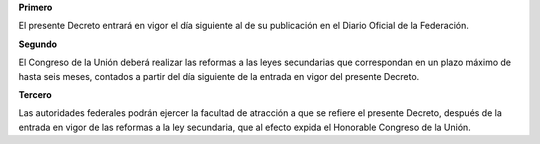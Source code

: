 **Primero**

El presente Decreto entrará en vigor el día siguiente al de su
publicación en el Diario Oficial de la Federación.

**Segundo**

El Congreso de la Unión deberá realizar las reformas a las leyes
secundarias que correspondan en un plazo máximo de hasta seis meses,
contados a partir del día siguiente de la entrada en vigor del presente
Decreto.

**Tercero**

Las autoridades federales podrán ejercer la facultad de atracción a que
se refiere el presente Decreto, después de la entrada en vigor de las
reformas a la ley secundaria, que al efecto expida el Honorable Congreso
de la Unión.
